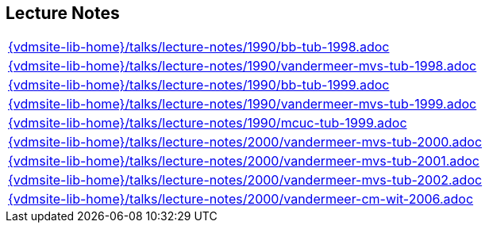 //
// ============LICENSE_START=======================================================
//  Copyright (C) 2018 Sven van der Meer. All rights reserved.
// ================================================================================
// This file is licensed under the CREATIVE COMMONS ATTRIBUTION 4.0 INTERNATIONAL LICENSE
// Full license text at https://creativecommons.org/licenses/by/4.0/legalcode
// 
// SPDX-License-Identifier: CC-BY-4.0
// ============LICENSE_END=========================================================
//
// @author Sven van der Meer (vdmeer.sven@mykolab.com)
//

== Lecture Notes
[cols="a", grid=rows, frame=none, %autowidth.stretch]
|===
|include::{vdmsite-lib-home}/talks/lecture-notes/1990/bb-tub-1998.adoc[]
|include::{vdmsite-lib-home}/talks/lecture-notes/1990/vandermeer-mvs-tub-1998.adoc[]
|include::{vdmsite-lib-home}/talks/lecture-notes/1990/bb-tub-1999.adoc[]
|include::{vdmsite-lib-home}/talks/lecture-notes/1990/vandermeer-mvs-tub-1999.adoc[]
|include::{vdmsite-lib-home}/talks/lecture-notes/1990/mcuc-tub-1999.adoc[]
|include::{vdmsite-lib-home}/talks/lecture-notes/2000/vandermeer-mvs-tub-2000.adoc[]
|include::{vdmsite-lib-home}/talks/lecture-notes/2000/vandermeer-mvs-tub-2001.adoc[]
|include::{vdmsite-lib-home}/talks/lecture-notes/2000/vandermeer-mvs-tub-2002.adoc[]
|include::{vdmsite-lib-home}/talks/lecture-notes/2000/vandermeer-cm-wit-2006.adoc[]
|===

